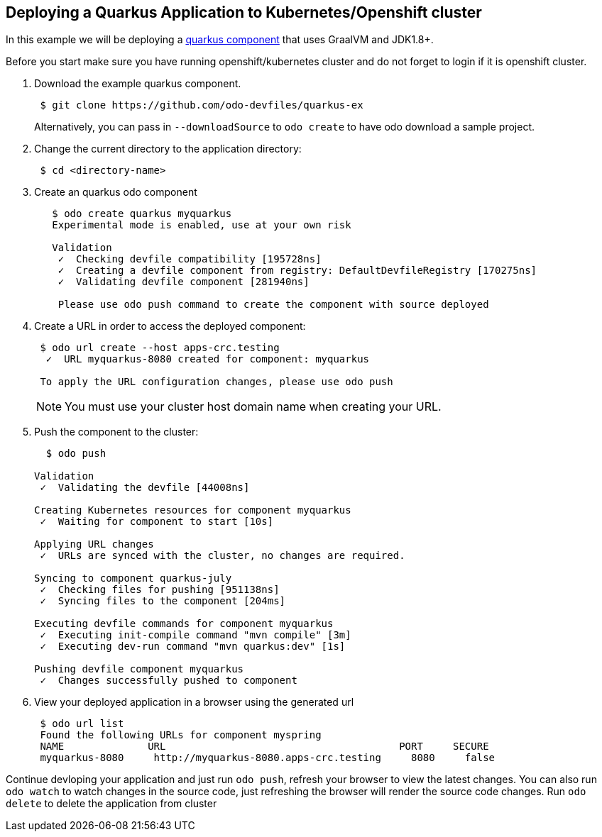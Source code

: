 == Deploying a Quarkus Application to Kubernetes/Openshift cluster

In this example we will be deploying a https://github.com/odo-devfiles/quarkus-ex[quarkus component] that uses GraalVM and JDK1.8+.

Before you start make sure you have running openshift/kubernetes cluster and do not forget to login if it is openshift cluster.

. Download the example quarkus component. 
+
[source,sh]
----
 $ git clone https://github.com/odo-devfiles/quarkus-ex
----
Alternatively, you can pass in `--downloadSource` to `odo create` to have odo download a sample project.

. Change the current directory to the application directory:
+
[source,sh]
----
 $ cd <directory-name>
----

. Create an quarkus odo component 
+
[source,sh]
----
   $ odo create quarkus myquarkus
   Experimental mode is enabled, use at your own risk

   Validation
    ✓  Checking devfile compatibility [195728ns]
    ✓  Creating a devfile component from registry: DefaultDevfileRegistry [170275ns]
    ✓  Validating devfile component [281940ns]

    Please use odo push command to create the component with source deployed
----

. Create a URL in order to access the deployed component:
+
[source,sh]
----
 $ odo url create --host apps-crc.testing
  ✓  URL myquarkus-8080 created for component: myquarkus

 To apply the URL configuration changes, please use odo push
----
+
NOTE: You must use your cluster host domain name when creating your URL.

. Push the component to the cluster:
+
[source,sh]
----
  $ odo push

Validation
 ✓  Validating the devfile [44008ns]

Creating Kubernetes resources for component myquarkus
 ✓  Waiting for component to start [10s]

Applying URL changes
 ✓  URLs are synced with the cluster, no changes are required.

Syncing to component quarkus-july
 ✓  Checking files for pushing [951138ns]
 ✓  Syncing files to the component [204ms]

Executing devfile commands for component myquarkus
 ✓  Executing init-compile command "mvn compile" [3m]
 ✓  Executing dev-run command "mvn quarkus:dev" [1s]

Pushing devfile component myquarkus
 ✓  Changes successfully pushed to component

----

. View your deployed application in a browser using the generated url
+
[source,sh]
----
 $ odo url list
 Found the following URLs for component myspring
 NAME              URL                                       PORT     SECURE
 myquarkus-8080     http://myquarkus-8080.apps-crc.testing     8080     false
----

Continue devloping your application and just run `odo push`, refresh your browser to view the latest changes. 
You can also run `odo watch` to watch changes in the source code, just refreshing the browser will render the source code changes.
Run `odo delete` to delete the application from cluster
  

